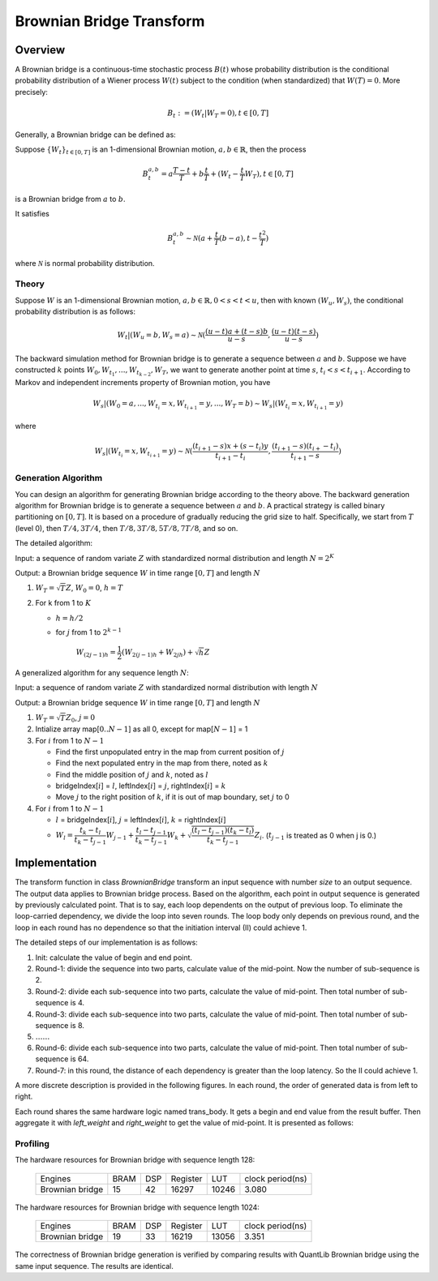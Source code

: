 .. 
   .. Copyright © 2019–2023 Advanced Micro Devices, Inc

.. `Terms and Conditions <https://www.amd.com/en/corporate/copyright>`_.


.. meta::
   :keywords: fintech, Brownian, Brownian Bridge
   :description: A Brownian bridge is a continuous-time stochastic process whose probability distribution is the conditional probability distribution of a Wiener process.
   :xlnxdocumentclass: Document
   :xlnxdocumenttype: Tutorials

*************************
Brownian Bridge Transform
*************************

Overview
========

A Brownian bridge is a continuous-time stochastic process :math:`B(t)` whose probability distribution is the conditional probability distribution of a Wiener process :math:`W(t)` subject to the condition (when standardized) that :math:`W(T) = 0`. More precisely: 

.. math::
  B_{t} := (W_{t} | W_{T} = 0), t \in [0, T]

Generally, a Brownian bridge can be defined as:

Suppose :math:`\{W_{t}\}_{t \in [0,T]}` is an 1-dimensional Brownian motion, :math:`a, b \in \mathbb{R}`, then the process

.. math::
  B^{a,b}_{t} = a\dfrac{T-t}{T} + b\dfrac{t}{T} + (W_{t} - \dfrac{t}{T}W_{T}), t \in [0, T]

is a Brownian bridge from :math:`a` to :math:`b`.

It satisfies

.. math::
   B^{a,b}_{t} \sim \mathcal N (a + \dfrac{t}{T}(b-a), t - \dfrac{t^2}{T})

where :math:`\mathcal{N}` is normal probability distribution.


Theory
------

Suppose :math:`W` is an 1-dimensional Brownian motion, :math:`a,b \in \mathbb{R}, 0 < s < t < u`, then with known :math:`(W_{u}, W_{s})`, the conditional probability distribution is as follows:

.. math::
   W_{t} | (W_{u}=b, W_{s}=a) \sim \mathcal N (\dfrac{(u-t)a+(t-s)b}{u-s},\dfrac{(u-t)(t-s)}{u-s})


The backward simulation method for Brownian bridge is to generate a sequence between :math:`a` and :math:`b`. Suppose we have constructed :math:`k` points :math:`W_{0}, W_{t_{1}}, ..., W_{t_{k-2}}, W_{T}`, we want to generate another point at time :math:`s`, :math:`t_{i} < s < t_{i+1}`. According to Markov and independent increments property of Brownian motion, you have 

.. math::
   W_{s} | (W_{0}=a,...,W_{t_{i}}=x,W_{t_{i+1}}=y,...,W_{T}=b) \sim W_{s} | (W_{t_i} = x, W_{t_{i+1}}=y)

where

.. math::
    W_{s} | (W_{t_i} = x, W_{t_{i+1}}=y) \sim \mathcal N (\dfrac{(t_{i+1}-s)x+(s-t_{i})y}{t_{i+1}-t_{i}},\dfrac{(t_{i+1}-s)(t_{i+}-t_{i})}{t_{i+1}-s})


Generation Algorithm
--------------------

You can design an algorithm for generating Brownian bridge according to the theory above. The backward generation algorithm for Brownian bridge is to generate a sequence between :math:`a` and :math:`b`. A practical strategy is called binary partitioning on :math:`[0, T]`. It is based on a procedure of gradually reducing the grid size to half. Specifically, we start from :math:`T` (level 0), then :math:`T/4, 3T/4`, then :math:`T/8, 3T/8, 5T/8, 7T/8`, and so on.

The detailed algorithm:

Input: a sequence of random variate :math:`Z` with standardized normal distribution and length :math:`N=2^{K}`

Output: a Brownian bridge sequence :math:`W` in time range :math:`[0,T]` and length :math:`N`

1. :math:`W_{T} = \sqrt{T}Z`, :math:`W_{0}=0`, :math:`h=T`

2. For k from 1 to :math:`K`

   * :math:`h = h/2`

   * for :math:`j` from 1 to :math:`2^{k-1}`

       :math:`W_{(2j-1)h}=\dfrac{1}{2}(W_{2(j-1)h} + W_{2jh}) + \sqrt{h}Z`


A generalized algorithm for any sequence length :math:`N`:

Input: a sequence of random variate :math:`Z` with standardized normal distribution with length :math:`N`

Output: a Brownian bridge sequence :math:`W` in time range :math:`[0,T]` and length :math:`N`

1. :math:`W_{T} = \sqrt{T}Z_{0}`, :math:`j = 0`

2. Intialize array map[:math:`0..N-1`] as all 0, except for map[:math:`N-1`] = 1

3. For :math:`i` from 1 to :math:`N-1`

   * Find the first unpopulated entry in the map from current position of :math:`j`

   * Find the next populated entry in the map from there, noted as :math:`k`

   * Find the middle position of :math:`j` and :math:`k`, noted as :math:`l`

   * bridgeIndex[:math:`i`] = :math:`l`, leftIndex[:math:`i`] = :math:`j`, rightIndex[:math:`i`] = :math:`k`

   * Move :math:`j` to the right position of :math:`k`, if it is out of map boundary, set :math:`j` to 0

4. For :math:`i` from 1 to :math:`N-1`

   * :math:`l` = bridgeIndex[:math:`i`], :math:`j` = leftIndex[:math:`i`], :math:`k` = rightIndex[:math:`i`]

   * :math:`W_{l}=\dfrac{t_{k}-t_{l}}{t_{k}-t_{j-1}} W_{j-1} + \dfrac{t_{l}-t_{j-1}}{t_{k}-t_{j-1}} W_{k} + \sqrt{\dfrac{(t_{l}-t_{j-1})(t_{k}-t_{l})}{t_{k}-t_{j-1}}}Z_{i}`. (:math:`t_{j-1}` is treated as 0 when j is 0.)


Implementation
==============

The transform function in class `BrownianBridge` transform an input sequence with number `size` to an output sequence. The output data applies to Brownian bridge process.
Based on the algorithm, each point in output sequence is generated by previously calculated point. That is to say, each loop dependents on the output of previous loop.
To eliminate the loop-carried dependency, we divide the loop into seven rounds. The loop body only depends on previous round, and the loop in each round has no dependence so that the initiation interval (II) could achieve
1.


The detailed steps of our implementation is as follows:

1. Init: calculate the value of begin and end point.
2. Round-1: divide the sequence into two parts, calculate value of the mid-point. Now the number of sub-sequence is 2.
3. Round-2: divide each sub-sequence into two parts, calculate the value of mid-point. Then total number of sub-sequence is 4.
4. Round-3: divide each sub-sequence into two parts, calculate the value of mid-point. Then total number of sub-sequence is 8.
5. :math:`\ldots\ldots`
6. Round-6: divide each sub-sequence into two parts, calculate the value of mid-point. Then total number of sub-sequence is 64.
7. Round-7: in this round, the distance of each dependency is greater than the loop latency. So the II could achieve 1.

A more discrete description is provided in the following figures.
In each round, the order of generated data is from left to right.

.. image:: /images/bb_div.PNG
   :alt: order of generated data
   :width: 80%
   :align: center

Each round shares the same hardware logic named trans_body. It gets a begin and end value from the result buffer. Then aggregate it with `left_weight` and `right_weight` to get the value of mid-point.
It is presented as follows:


.. image:: /images/bb_imp.PNG
   :alt: detailed impl
   :width: 80%
   :align: center


Profiling
---------

The hardware resources for Brownian bridge with sequence length 128:

    +--------------------------+----------+----------+----------+----------+-----------------+
    |          Engines         |   BRAM   |    DSP   | Register |    LUT   | clock period(ns)|
    +--------------------------+----------+----------+----------+----------+-----------------+
    |      Brownian bridge     |    15    |    42    |  16297   |   10246  |       3.080     |
    +--------------------------+----------+----------+----------+----------+-----------------+

The hardware resources for Brownian bridge with sequence length 1024: 

    +--------------------------+----------+----------+----------+----------+-----------------+
    |          Engines         |   BRAM   |    DSP   | Register |    LUT   | clock period(ns)|
    +--------------------------+----------+----------+----------+----------+-----------------+
    |      Brownian bridge     |    19    |    33    |  16219   |   13056  |       3.351     |
    +--------------------------+----------+----------+----------+----------+-----------------+

The correctness of Brownian bridge generation is verified by comparing results with QuantLib Brownian bridge using the same input sequence. The results are identical.
